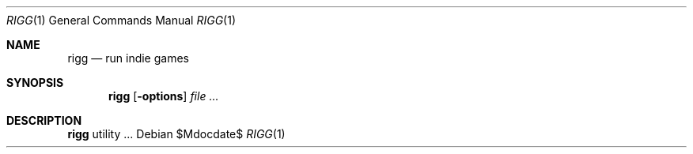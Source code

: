 .Dd $Mdocdate$
.Dt RIGG 1
.Os
.Sh NAME
.Nm rigg
.Nd run indie games
.\" .Sh LIBRARY
.\" For sections 2, 3, and 9 only.
.\" Not used in OpenBSD.
.Sh SYNOPSIS
.Nm rigg
.Op Fl options
.Ar
.Sh DESCRIPTION
.Nm
utility ...
.\" .Sh ENVIRONMENT
.\" For sections 1, 6, 7, and 8 only.
.\" .Sh FILES
.\" .Sh EXIT STATUS
.\" For sections 1, 6, and 8 only.
.\" .Sh EXAMPLES
.\" .Sh DIAGNOSTICS
.\" For sections 1, 4, 6, 7, 8, and 9 printf/stderr messages only.
.\" .Sh SEE ALSO
.\" .Xr foobar 1
.\" .Sh HISTORY
.\" .Sh AUTHORS
.\" .Sh CAVEATS
.\" .Sh BUGS
.\" .Sh SECURITY CONSIDERATIONS
.\" Not used in OpenBSD.
